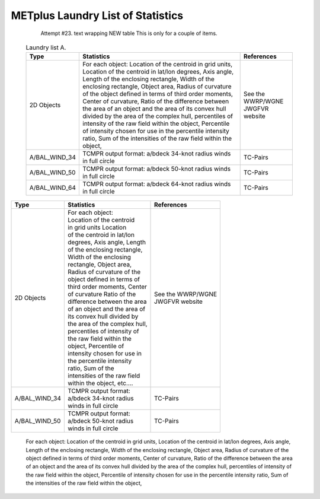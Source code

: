 **********************************
METplus Laundry List of Statistics
**********************************


   Attempt #23. text wrapping NEW table  This is only for a couple of items.

 .. list-table:: Laundry list A.
    :widths: auto
    :header-rows: 1

    * - Type
      - Statistics
      - References
    * - 2D Objects
      - For each object: Location of the centroid in grid units, Location of the centroid in lat/lon degrees, Axis angle, Length of the enclosing rectangle, Width of the enclosing rectangle, Object area, Radius of curvature of the object defined in terms of third order moments, Center of curvature, Ratio of the difference between the area of an object and the area of its convex hull divided by the area of the complex hull, percentiles of intensity of the raw field within the object, Percentile of intensity chosen for use in the percentile intensity ratio, Sum of the intensities of the raw field within the object, 
      - See the WWRP/WGNE JWGFVR website
    * - A/BAL_WIND_34
      - TCMPR output format: a/bdeck 34-knot radius winds in full circle
      - TC-Pairs
    * - A/BAL_WIND_50
      - TCMPR output format: a/bdeck 50-knot radius winds in full circle
      - TC-Pairs
    * - A/BAL_WIND_64
      - TCMPR output format: a/bdeck 64-knot radius winds in full circle
      - TC-Pairs

============== =============================== =============================
Type           Statistics                      References
============== =============================== =============================
2D Objects     | For each object:              | See the WWRP/WGNE
	       | Location of the centroid      | JWGFVR website
	       | in grid units Location
	       | of the centroid in lat/lon
	       | degrees, Axis angle, Length
	       | of the enclosing rectangle,
	       | Width of the enclosing
	       | rectangle, Object area,
	       | Radius of curvature of the
	       | object defined in terms of
	       | third order moments, Center
	       | of curvature Ratio of the
	       | difference between the area
	       | of an object and the area of
	       | its convex hull divided by
	       | the area of the complex hull,
	       | percentiles of intensity of
	       | the raw field within the
	       | object, Percentile of
	       | intensity chosen for use in
	       | the percentile intensity
	       | ratio, Sum of the
	       | intensities of the raw field
	       | within the object, etc.... 
-------------- ------------------------------- -----------------------------
A/BAL_WIND_34  | TCMPR output format:          TC-Pairs
               | a/bdeck 34-knot radius
	       | winds in full circle
-------------- ------------------------------- -----------------------------
A/BAL_WIND_50  | TCMPR output format:          TC-Pairs
               | a/bdeck 50-knot radius
	       | winds in full circle	       
============== =============================== =============================


 For each object: Location of the centroid in grid units, Location of the centroid in lat/lon degrees, Axis angle, Length of the enclosing rectangle, Width of the enclosing rectangle, Object area, Radius of curvature of the object defined in terms of third order moments, Center of curvature, Ratio of the difference between the area of an object and the area of its convex hull divided by the area of the complex hull, percentiles of intensity of the raw field within the object, Percentile of intensity chosen for use in the percentile intensity ratio, Sum of the intensities of the raw field within the object, 
